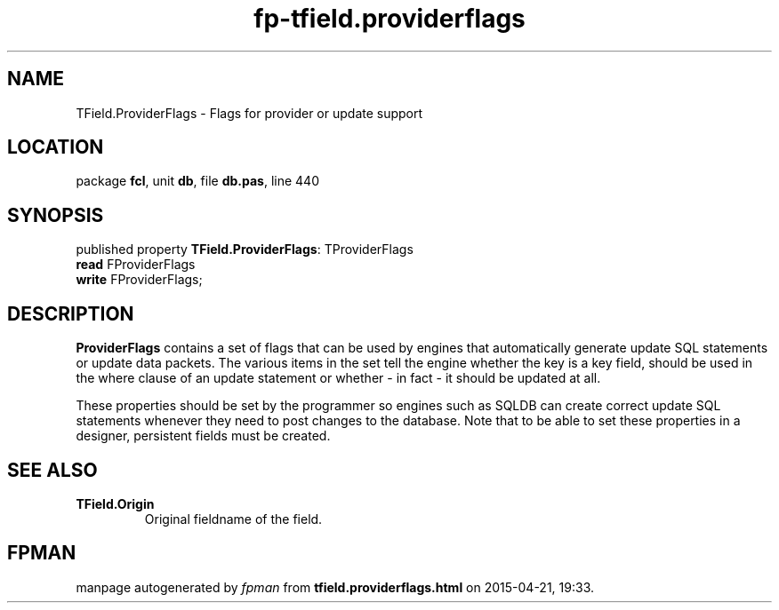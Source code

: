 .\" file autogenerated by fpman
.TH "fp-tfield.providerflags" 3 "2014-03-14" "fpman" "Free Pascal Programmer's Manual"
.SH NAME
TField.ProviderFlags - Flags for provider or update support
.SH LOCATION
package \fBfcl\fR, unit \fBdb\fR, file \fBdb.pas\fR, line 440
.SH SYNOPSIS
published property \fBTField.ProviderFlags\fR: TProviderFlags
  \fBread\fR FProviderFlags
  \fBwrite\fR FProviderFlags;
.SH DESCRIPTION
\fBProviderFlags\fR contains a set of flags that can be used by engines that automatically generate update SQL statements or update data packets. The various items in the set tell the engine whether the key is a key field, should be used in the where clause of an update statement or whether - in fact - it should be updated at all.

These properties should be set by the programmer so engines such as SQLDB can create correct update SQL statements whenever they need to post changes to the database. Note that to be able to set these properties in a designer, persistent fields must be created.


.SH SEE ALSO
.TP
.B TField.Origin
Original fieldname of the field.

.SH FPMAN
manpage autogenerated by \fIfpman\fR from \fBtfield.providerflags.html\fR on 2015-04-21, 19:33.

